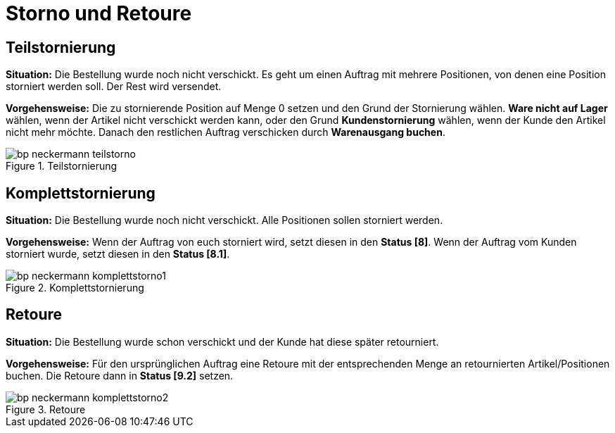 = Storno und Retoure
:lang: de
:keywords: Neckermann.at, Neckermann, Storno, Retoure, Teilstorno, Teilstornierung, Komplettstorno, Komplettstornierung
:position: 10

== Teilstornierung

*Situation:* Die Bestellung wurde noch nicht verschickt. Es geht um einen Auftrag mit mehrere Positionen, von denen eine Position storniert werden soll. Der Rest wird versendet.

*Vorgehensweise:* Die zu stornierende Position auf Menge 0 setzen und den Grund der Stornierung wählen. *Ware nicht auf Lager* wählen, wenn der Artikel nicht verschickt werden kann, oder den Grund *Kundenstornierung* wählen, wenn der Kunde den Artikel nicht mehr möchte. Danach den restlichen Auftrag verschicken durch *Warenausgang buchen*.

[[teilstorno]]
.Teilstornierung
image::_best-practices/omni-channel/multi-channel/neckermannAT/assets/bp-neckermann-teilstorno.png[]

== Komplettstornierung

*Situation:* Die Bestellung wurde noch nicht verschickt. Alle Positionen sollen storniert werden.

*Vorgehensweise:* Wenn der Auftrag von euch storniert wird, setzt diesen in den *Status [8]*. Wenn der Auftrag vom Kunden storniert wurde, setzt diesen in den *Status [8.1]*.

[[komplettstorno]]
.Komplettstornierung
image::_best-practices/omni-channel/multi-channel/neckermannAT/assets/bp-neckermann-komplettstorno1.png[]

== Retoure

*Situation:* Die Bestellung wurde schon verschickt und der Kunde hat diese später retourniert.

*Vorgehensweise:* Für den ursprünglichen Auftrag eine Retoure mit der entsprechenden Menge an retournierten Artikel/Positionen buchen. Die Retoure dann in *Status [9.2]* setzen.

[[retoure]]
.Retoure
image::_best-practices/omni-channel/multi-channel/neckermannAT/assets/bp-neckermann-komplettstorno2.png[]

